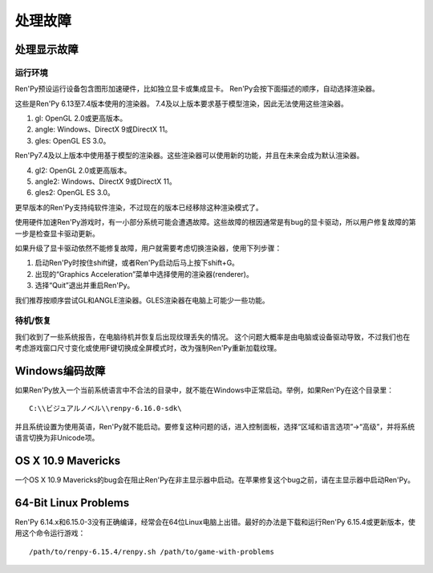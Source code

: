 .. _dealing-with-problems:

处理故障
=====================

.. _dealing-with-display-problems:

处理显示故障
-----------------------------

.. _on-startup:

运行环境
^^^^^^^^^^

Ren'Py预设运行设备包含图形加速硬件，比如独立显卡或集成显卡。
Ren'Py会按下面描述的顺序，自动选择渲染器。

这些是Ren'Py 6.13至7.4版本使用的渲染器。
7.4及以上版本要求基于模型渲染，因此无法使用这些渲染器。

1. gl: OpenGL 2.0或更高版本。
2. angle: Windows、DirectX 9或DirectX 11。
3. gles: OpenGL ES 3.0。

Ren'Py7.4及以上版本中使用基于模型的渲染器。这些渲染器可以使用新的功能，并且在未来会成为默认渲染器。

4. gl2: OpenGL 2.0或更高版本。
5. angle2: Windows、DirectX 9或DirectX 11。
6. gles2: OpenGL ES 3.0。

更早版本的Ren'Py支持纯软件渲染，不过现在的版本已经移除这种渲染模式了。

使用硬件加速Ren'Py游戏时，有一小部分系统可能会遭遇故障。这些故障的根因通常是有bug的显卡驱动，所以用户修复故障的第一步是检查显卡驱动更新。

如果升级了显卡驱动依然不能修复故障，用户就需要考虑切换渲染器，使用下列步骤：

1. 启动Ren'Py时按住shift键，或者Ren'Py启动后马上按下shift+G。
#. 出现的“Graphics Acceleration”菜单中选择使用的渲染器(renderer)。
#. 选择“Quit”退出并重启Ren'Py。

我们推荐按顺序尝试GL和ANGLE渲染器。GLES渲染器在电脑上可能少一些功能。

.. _on-suspend-resume:

待机/恢复
^^^^^^^^^

我们收到了一些系统报告，在电脑待机并恢复后出现纹理丢失的情况。
这个问题大概率是由电脑或设备驱动导致，不过我们也在考虑游戏窗口尺寸变化或使用F键切换成全屏模式时，改为强制Ren'Py重新加载纹理。

.. _windows-encoding-problems:

Windows编码故障
-------------------------

如果Ren'Py放入一个当前系统语言中不合法的目录中，就不能在Windows中正常启动。举例，如果Ren'Py在这个目录里：

::

    C:\\ビジュアルノベル\\renpy-6.16.0-sdk\

并且系统设置为使用英语，Ren'Py就不能启动。要修复这种问题的话，进入控制面板，选择“区域和语言选项”->“高级”，并将系统语言切换为非Unicode项。

.. _os-x-10-9-mavericks:

OS X 10.9 Mavericks
-------------------

一个OS X 10.9 Mavericks的bug会在阻止Ren'Py在非主显示器中启动。在苹果修复这个bug之前，请在主显示器中启动Ren'Py。

.. _bit-linux-problems:

64-Bit Linux Problems
----------------------

Ren'Py 6.14.x和6.15.0-3没有正确编译，经常会在64位Linux电脑上出错。最好的办法是下载和运行Ren'Py 6.15.4或更新版本，使用这个命令运行游戏：

::


    /path/to/renpy-6.15.4/renpy.sh /path/to/game-with-problems
